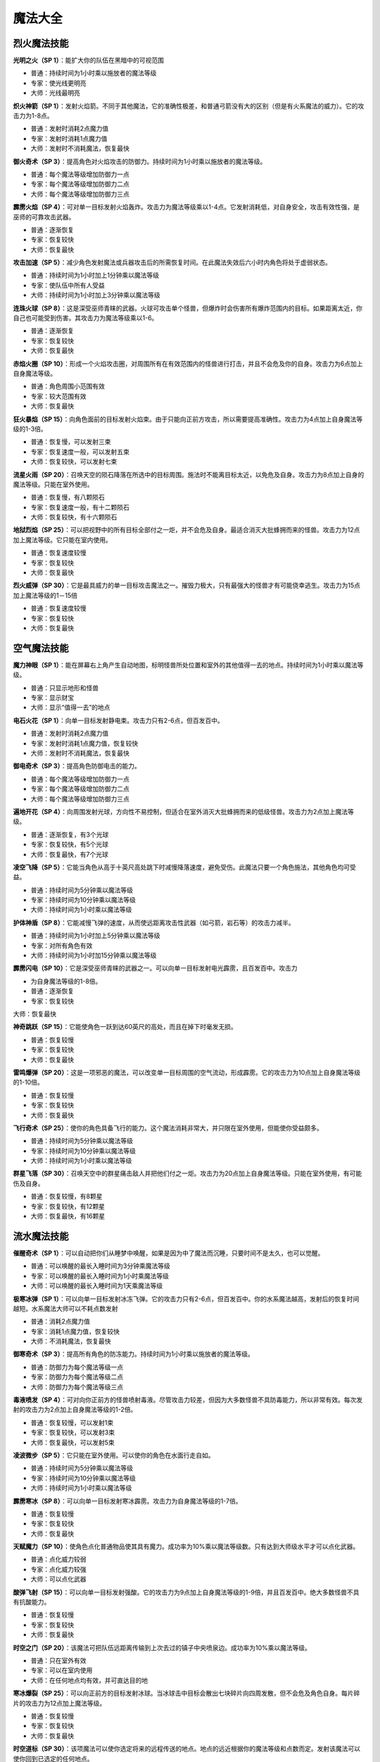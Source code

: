 .. _魔法大全:

魔法大全
===============================================================================


.. _烈火魔法技能:

烈火魔法技能
-------------------------------------------------------------------------------
.. image:: 烈火魔法技能.jpg

**光明之火（SP 1）**：能扩大你的队伍在黑暗中的可视范围

- 普通：持续时间为1小时乘以施放者的魔法等级
- 专家：使光线更明亮
- 大师：光线最明亮

**炽火神箭（SP 1）**：发射火焰箭。不同于其他魔法，它的准确性极差，和普通弓箭没有大的区别（但是有火系魔法的威力）。它的攻击力为1-8点。

- 普通：发射时消耗2点魔力值
- 专家：发射时消耗1点魔力值
- 大师：发射时不消耗魔法，恢复最快

**御火奇术（SP 3）**：提高角色对火焰攻击的防御力。持续时间为1小时乘以施放者的魔法等级。

- 普通：每个魔法等级增加防御力一点
- 专家：每个魔法等级增加防御力二点
- 大师：每个魔法等级增加防御力三点

**霹雳火焰（SP 4）**：可对单一目标发射火焰轰炸。攻击力为魔法等级乘以1-4点。它发射消耗低，对自身安全，攻击有效性强，是巫师的可靠攻击武器。

- 普通：逐渐恢复
- 专家：恢复较快
- 大师：恢复最快

**攻击加速（SP 5）**：减少角色发射魔法或兵器攻击后的所需恢复时间。在此魔法失效后六小时内角色将处于虚弱状态。

- 普通：持续时间为1小时加上1分钟乘以魔法等级
- 专家：使队伍中所有人受益
- 大师：持续时间为1小时加上3分钟乘以魔法等级

**连珠火球（SP 8）**：这是深受巫师青睐的武器。火球可攻击单个怪兽，但爆炸时会伤害所有爆炸范围内的目标。如果距离太近，你自己也可能受到伤害。其攻击力为魔法等级乘以1-6。

- 普通：逐渐恢复
- 专家：恢复较快
- 大师：恢复最快

**赤焰火圈（SP 10）**：形成一个火焰攻击圈，对周围所有在有效范围内的怪兽进行打击，并且不会危及你的自身。攻击力为6点加上自身魔法等级。

- 普通：角色周围小范围有效
- 专家：较大范围有效
- 大师：恢复最快

**狂火暴焰（SP 15）**：向角色面前的目标发射火焰束。由于只能向正前方攻击，所以需要提高准确性。攻击力为4点加上自身魔法等级的1-3倍。

- 普通：恢复慢，可以发射三束
- 专家：恢复速度一般，可以发射五束
- 大师：恢复较快，可以发射七束

**流星火雨（SP 20）**：召唤天空的陨石降落在所选中的目标周围。施法时不能离目标太近，以免危及自身。攻击力为8点加上自身的魔法等级。只能在室外使用。

- 普通：恢复慢，有八颗陨石
- 专家：恢复速度一般，有十二颗陨石
- 大师：恢复较快，有十六颗陨石

**地狱烈焰（SP 25）**：可以把视野中的所有目标全部付之一炬，并不会危及自身。最适合消灭大批蜂拥而来的怪兽。攻击力为12点加上魔法等级。它只能在室内使用。

- 普通：恢复速度较慢
- 专家：恢复较快
- 大师：恢复最快

**烈火威弹（SP 30）**：它是最具威力的单一目标攻击魔法之一。摧毁力极大，只有最强大的怪兽才有可能侥幸逃生。攻击力为15点加上魔法等级的1－15倍

- 普通：恢复速度较慢
- 专家：恢复较快
- 大师：恢复最快


.. _空气魔法技能:

空气魔法技能
-------------------------------------------------------------------------------
.. image:: 空气魔法技能.jpg

**魔力神眼（SP 1）**：能在屏幕右上角产生自动地图，标明怪兽所处位置和室外的其他值得一去的地点。持续时间为1小时乘以魔法等级。

- 普通：只显示地形和怪兽
- 专家：显示财宝
- 大师：显示“值得一去”的地点

**电石火花（SP 1）**：向单一目标发射静电束。攻击力只有2-6点，但百发百中。

- 普通：发射时消耗2点魔力值
- 专家：发射时消耗1点魔力值，恢复较快
- 大师：发射时不消耗魔法，恢复最快

**御电奇术（SP 3）**：提高角色防御电击的能力。

- 普通：每个魔法等级增加防御力一点
- 专家：每个魔法等级增加防御力二点
- 大师：每个魔法等级增加防御力三点

**遍地开花（SP 4）**：向周围发射光球，方向性不易控制，但适合在室外消灭大批蜂拥而来的低级怪兽。攻击力为2点加上魔法等级。

- 普通：逐渐恢复，有3个光球
- 专家：恢复较快，有5个光球
- 大师：恢复最快，有7个光球

**凌空飞降（SP 5）**：它能当角色从高于十英尺高处跳下时减慢降落速度，避免受伤。此魔法只要一个角色施法，其他角色均可受益。

- 普通：持续时间为5分钟乘以魔法等级
- 专家：持续时间为10分钟乘以魔法等级
- 大师：持续时间为1小时乘以魔法等级

**护体神盾（SP 8）**：它能减慢飞弹的速度，从而使远距离攻击性武器（如弓箭，岩石等）的攻击力减半。

- 普通：持续时间为1小时加上5分钟乘以魔法等级
- 专家：对所有角色有效
- 大师：持续时间为1小时加15分钟乘以魔法等级

**霹雳闪电（SP 10）**：它是深受巫师青睐的武器之一。可以向单一目标发射电光霹雳，且百发百中。攻击力

- 为自身魔法等级的1-8倍。
- 普通：逐渐恢复
- 专家：恢复较快
大师：恢复最快

**神奇跳跃（SP 15）**：它能使角色一跃到达60英尺的高处，而且在掉下时毫发无损。

- 普通：恢复较慢
- 专家：恢复较快
- 大师：恢复最快

**雷鸣爆弹（SP 20）**：这是一项邪恶的魔法，可以改变单一目标周围的空气流动，形成霹雳。它的攻击力为10点加上自身魔法等级的1-10倍。

- 普通：恢复较慢
- 专家：恢复较快
- 大师：恢复最快

**飞行奇术（SP 25）**：使你的角色具备飞行的能力。这个魔法消耗非常大，并只限在室外使用，但能使你受益颇多。

- 普通：持续时间为5分钟乘以魔法等级
- 专家：持续时间为10分钟乘以魔法等级
- 大师：持续时间为1小时乘以魔法等级

**群星飞落（SP 30）**：召唤天空中的群星痛击敌人并把他们付之一炬。攻击力为20点加上自身魔法等级。只能在室外使用，有可能伤及自身。

- 普通：恢复较慢，有8颗星
- 专家：恢复较快，有12颗星
- 大师：恢复最快，有16颗星


.. _流水魔法技能:

流水魔法技能
-------------------------------------------------------------------------------

.. image:: 流水魔法技能.jpg

**催醒奇术（SP 1）**：可以自动把你们从睡梦中唤醒，如果是因为中了魔法而沉睡，只要时间不是太久，也可以觉醒。

- 普通：可以唤醒的最长入睡时间为3分钟乘魔法等级
- 专家：可以唤醒的最长入睡时间为1小时乘魔法等级
- 大师：可以唤醒的最长入睡时间为1天乘魔法等级

**极寒冰弹（SP 1）**：可以向单一目标发射冰冻飞弹。它的攻击力只有2-6点，但百发百中。你的水系魔法越高，发射后的恢复时间越短。水系魔法大师可以不耗点数发射

- 普通：消耗2点魔力值
- 专家：消耗1点魔力值，恢复较快
- 大师：不消耗魔法，恢复最快

**御寒奇术（SP 3）**：提高所有角色的防冻能力。持续时间为1小时乘以施放者的魔法等级。

- 普通：防御力为每个魔法等级一点
- 专家：防御力为每个魔法等级二点
- 大师：防御力为每个魔法等级三点

**毒液喷发（SP 4）**：可对向你正前方的怪兽喷射毒液。尽管攻击力较差，但因为大多数怪兽不具防毒能力，所以非常有效。每次发射的攻击力为2点加上自身魔法等级的1-2倍。

- 普通：恢复较慢，可以发射1束
- 专家：恢复较快，可以发射3束
- 大师：恢复最快，可以发射5束

**凌波微步（SP 5）**：它只能在室外使用。可以使你的角色在水面行走自如。

- 普通：持续时间为5分钟乘以魔法等级
- 专家：持续时间为10分钟乘以魔法等级
- 大师：持续时间为1小时乘以魔法等级

**霹雳寒冰（SP 8）**：可以向单一目标发射寒冰霹雳。攻击力为自身魔法等级的1-7倍。

- 普通：恢复较慢
- 专家：恢复较快
- 大师：恢复最快

**天赋魔力（SP 10）**：使角色点化普通物品使其具有魔力。成功率为10%乘以魔法等级数。只有达到大师级水平才可以点化武器。

- 普通：点化威力较弱
- 专家：点化威力较强
- 大师：可以点化武器

**酸弹飞射（SP 15）**：可以向单一目标发射强酸。它的攻击力为9点加上自身魔法等级的1-9倍，并且百发百中。绝大多数怪兽不具有抗酸能力。

- 普通：恢复较慢
- 专家：恢复较快
- 大师：恢复最快

**时空之门（SP 20）**：该魔法可把队伍远距离传输到上次去过的镇子中央喷泉边。成功率为10%乘以魔法等级。

- 普通：只在室外有效
- 专家：可以在室内使用
- 大师：在任何地点均有效，并可直达目的地

**寒冰爆裂（SP 25）**：可以向正前方的目标发射冰球。当冰球击中目标会散出七块碎片向四周发散，但不会危及角色自身。每片碎片的攻击力为12点加上魔法等级。

- 普通：恢复较慢
- 专家：恢复较快
- 大师：恢复最快

**时空道标（SP 30）**：该项魔法可以使你选定将来的远程传送的地点。地点的远近根据你的魔法等级和点数而定。发射该魔法可以使你回到已选定的任何地点。

- 普通：有1个道标，持续时间为1小时乘魔法等级30
- 专家：有3个道标，持续时间为1天乘魔法等级
- 大师：有5个道标，持续时间为1周乘魔法等级


.. _泥土魔法技能:

泥土魔法技能
-------------------------------------------------------------------------------
.. image:: 泥土魔法技能.jpg

**眩晕重击（SP 1）**：可以使你用魔法击打怪兽使其失去知觉，但不能取它性命。你的魔法等级越多，该魔法的威力越大。

- 普通：威力一般
- 专家：威力较大
- 大师：威力最大

**魔法神箭（SP 1）**：可以产生并发射魔法箭。不同于其他魔法，它的准确性极差。当你达到该魔法的大师级水准，就可以不消耗点数而发射魔法。每箭的攻击力为3-8点。

- 普通：发射时消耗2点魔力值
- 专家：发射时消耗1点魔力值，恢复较快
- 大师：不消耗魔法，恢复最快

**御魔奇术（SP 3）**：提高你的角色防御魔法的能力。

- 普通：每个魔法等级增加防御力一点
- 专家：每个魔法等级增加防御力二点
- 大师：每个魔法等级增加防御力三点

**致命毒蜂（SP 4）**：可以使你召唤大批蜇人蜂袭击单一的目标。每群蜂群的攻击力为5点加上自身的魔法等级的1-3倍。该魔法百试不爽，并且无人能抵御该魔法。

- 普通：恢复较慢
- 专家：恢复较快
- 大师：恢复最快

**护体石肤（SP 5）**：提高某个角色的铠甲等级，增加点数为5点加上魔法等级。

- 普通：持续时间为1小时加上5分钟乘以魔法等级
- 专家：对所有角色有效
- 大师：持续时间为1小时加上15分钟乘以魔法等级

**旋转飞镖（SP 8）**：可以向单一目标发射旋转刀刃。每片刀刃的攻击力为自身魔法等级1-5倍。

- 普通：恢复较慢
- 专家：恢复较快
- 大师：恢复最快

**解除石化（SP 10）**：如果及时发射此魔法可以破解石化魔法，恢复原形。魔法的点数越多等级越高，可以破解的受害时间就越长（只要没有超过恢复临界点）。但超过了有效救治时间，又没有普渡众生魔法，要破解魔法只能去神庙救治。

- 普通：可以破解的最长石化时间为3分钟乘以魔法等级
- 专家：可以破解的最长石化时间为1小时乘以魔法等级
- 大师：可以破解的最长石化时间为1天乘以魔法等级

**巨石轰击（SP 15）**：可以向目标发射魔法石，石头只有击中目标才会爆炸，并且可能伤害你自己。爆炸威力为魔法等级的1-8倍。

- 普通：恢复较慢
- 专家：恢复较快
- 大师：恢复最快

**石化大法（SP 20）**：可以使目标暂时变为石头。任何进攻对这些石头像都无能为力。

- 普通：持续时间为5分钟乘以魔法等级
- 专家：持续时间为10分钟乘以魔法等级
- 大师：持续时间为20分钟乘以魔法等级

**死亡之花（SP 25）**：可以向空中发射魔法石，该石头落地后产生的爆炸威力极大，范围极广。攻击力为20点加上自身的魔法等级。它只能在室外使用。

- 普通：恢复较慢
- 专家：恢复较快，有效范围较大
- 大师：恢复最快，有效范围最大

**力压千钧（SP 30）**：可以瞬间使目标的重量急剧增加，从而攻击其内部机能。攻击力为该目标生命值的25%加上魔法等级的2%。攻击对象越庞大，攻击力就越大。

- 普通：恢复较慢
- 专家：恢复较快
- 大师：恢复最快


.. _灵魂魔法技能:

灵魂魔法技能
-------------------------------------------------------------------------------
.. image:: 灵魂魔法技能.jpg

**幽灵神箭（SP 1）**：可以向单一目标发射具有反射神能量的物质霹雳。该魔法的命中率不高，但灵魂魔法的高超技术可以弥补其不足。它的攻击力为1-6点。

- 普通：恢复较慢
- 专家：恢复较快
- 大师：不消耗魔法

**圣灵佑佐（SP 1）**：可以帮助角色在肉搏站和飞弹袭击中提高命中率。该角色的命中率增加点数为五点加上魔法等级。

- 普通：持续时间为一小时加上五分钟乘以魔法等级
- 专家：对所有的角色有效
- 大师：持续时间为一小时加上十五分钟乘以魔法等级

**回春妙手（SP 3）**：可以使一个角色的生命值恢复3-7点。该项技术越高，恢复时间越快。

- 普通：修补3-7点生命值
- 专家：修补6-9点生命值
- 大师：修补7-11点生命值

**幸运之日（SP 4）**：暂时增加单个角色的幸运点数。

- 普通：幸运值增加十点加每个魔法等级二点
- 专家：幸运值增加十点家每个魔法等级三点
- 大师：对所有角色有效

**驱魔除咒（SP 5）**：如果及时使用该魔法可以破解所受魔法。魔法等级越多，等级越高，可以破解魔法的受害时间越长（没有超过恢复临界点）。但超过了有效救治时间，又没有普渡众生魔法，破解魔法只有去神庙治疗。

- 普通：可以救治的最长受害时间为3分钟乘以魔法等级
- 专家：可以救治的最长受害时间为1小时乘以魔法等级
- 大师：可以救治的最长受害时间为1天乘以魔法等级

**守护天使（SP 8）**：为你的角色寻求神灵的保护，在死亡后把你的队伍带到你上次去的神庙治疗。你要花费死亡时身上携带的一半金币作为医疗费。该魔法持续为一小时乘以魔法等级。

- 普通：每个角色复生各剩一点生命值
- 专家：每个角色复生各剩一半生命值
- 大师：每个角色复生并且生命值加满

**天赐神力（SP 10）**：一旦角色成功击中目标，该魔法可提高其攻击力。增加点数为五点加上灵魂魔法等级。

- 普通：持续时间为一小时加上5分钟乘以魔法等级
- 专家：对所有角色有用
- 大师：持续时间为一小时加上15分钟乘以魔法等级

**驱散亡灵（SP 15）**：使所有视野范围内的亡灵怪兽全部望风而逃。该魔法的有效时间为三分钟加上三分钟乘以魔法等级。

- 普通：恢复较慢
- 专家：恢复较快
- 大师：恢复最快

**死而复生（SP 20）**：如果及时施放该魔法可以有起死回生的作用。灵魂魔法的点数越多，等级越高，可以救治的死亡持续时间就越大（没有达到恢复界点）。但超过有效救治时间，又没有普渡众生魔法，要破解所中魔法只有去神庙治疗。使用该魔法会使你的身体状况降到虚弱

- 普通：可以救治的最长死亡时间为3分钟乘以魔法等级
- 专家：可以救治的最长死亡时间为1小时乘以魔法等级
- 大师：可以救治的最长死亡时间为1天乘以魔法等级

**分享生命（SP 25）**：该魔法可以平均分配你的角色的生命值。所有角色的各项攻击值相加，再加上魔法等级，然后分配给每个角色。但是角色所得到的攻击值不能超过其可以具备的最大值。

- 普通：每个魔法等级增加各个角色1点生命值
- 专家：每个魔法等级增加各个角色2点生命值
- 大师：每个魔法等级增加各个角色3点生命值

**转世重生（SP 30）**：如果你及时发射该魔法可以使你的被杀角色重新生机勃勃。该项技术点数越多，等级越高，可以救治的死亡持续时间就越长（没有超过恢复临界点）。否则只有去神庙治疗。发射该魔法会使你的身体处于虚弱状态

- 普通：可以救治的最长灭绝时间为3分钟乘以魔法等级
- 专家：可以救治的最长灭绝时间为1小时乘以魔法等级
- 大师：可以救治的最长灭绝时间为1天乘以魔法等级


.. _肢体魔法技能:

肢体魔法技能
-------------------------------------------------------------------------------
.. image:: 肢体魔法技能.jpg

**治愈虚弱（SP 1）**：如果你及时发射该魔法可以治疗虚弱。魔法等级越多，等级越高，可以治疗的虚弱持续时间就越长（没有超过恢复临界点）。但超过有效救治时间，又没有普渡众生魔法，要治疗虚弱只有去神庙。

- 普通：可以救治的最长虚弱时间为3分钟乘以魔法等级
- 专家：可以救治的最长虚弱时间为1小时乘以魔法等级
- 大师：可以救治的最长虚弱时间为1天乘以魔法等级

**急救奇术（SP 1）**：可以使单个治疗对象的生命值提高。肢体魔法等级越高，恢复时间越短。

- 普通：修补5点生命值
- 专家：修补7点生命值
- 大师：修补10点生命值

**防毒奇术（SP 3）**：可以提高所有角色的抗毒能力。

- 普通：每个魔法等级防御力为1点
- 专家：每个魔法等级防御力为2点
- 大师：每个魔法等级防御力为3点

**魔法伤害（SP 4）**：可以直接用魔法攻击单一目标。攻击力为8点加上自身魔法等级的1-2倍。

- 普通：恢复较慢
- 专家：恢复较快
- 大师：恢复最快

**治愈伤口（SP 5）**：可以恢复施放对象的生命值。所增加点数为5点加上自身魔法等级的两倍。

- 普通：恢复较慢
- 专家：恢复较快
- 大师：恢复最快

**疗毒妙方（SP 8）**：如果及时发射此魔法可以为一个角色驱毒。魔法等级越多，等级越高，可以治疗的中毒时间就越长（没有达到恢复临界点）。但超过有效救治时间又没有普渡众生魔法，要向驱毒，只有去神庙治疗。

- 普通：可以救治的最长中毒时间为3分钟乘以魔法等级
- 专家：可以救治的最长中毒时间为1小时乘以魔法等级
- 大师：可以救治的最长中毒时间为1天乘以魔法等级

**加速神术（SP 10）**：暂时提高一个角色的速度值。

- 普通：速度增加为十点加上每个魔法等级二点
- 专家：速度增加为十点加上每个魔法等级三点
- 大师：魔法对所有角色有效

**治愈疾病（SP 15）**：如果及时发射此魔法可以为一个角色治病。魔法的点数越多，等级越高，可以治疗的患病时间就越长（没有达到恢复临界点）。但超过有效救治时间又没有普渡众生魔法，要治病只有去神庙治疗。

- 普通：可以救治的最长患病时间为三分钟乘以魔法等级
- 专家：可以救治的最长患病时间为一小时乘以魔法等级
- 大师：可以救治的最长患病时间为一天乘以魔法等级

**神力相助（SP 20）**：可以暂时提高单个角色的力量值和耐力值。

- 普通：精力和耐力增加值为十点加上每个魔法等级二点
- 专家：精力和耐力增加值为十点加上每个魔法等级三点
- 大师：对所有角色都有效

**神拳出击（SP 25）**：可以向单一目标发射强力魔法攻击。攻击力为30点加上魔法等级的1-5倍。

- 普通：恢复较慢
- 专家：恢复较快
- 大师：恢复最快

**疗伤圣法（SP 30）**：可以恢复所有角色的生命值。所增加点数为十点加上自身魔法等级的2倍。

- 普通：恢复较慢
- 专家：恢复较快
- 大师：恢复最快


.. _心智魔法技能:

心智魔法技能
-------------------------------------------------------------------------------
.. image:: 心智魔法技能.jpg

**点化智慧（SP 1）**：可以暂时提高一个角色的智力值和性格值。

- 普通：智力和性格的增加值为十点加上每个魔法等级二点
- 专家：智力和性格的增加值为十点加上每个魔法等级三点
- 大师：对所有角色都有效

**驱逐恐惧（SP 1）**：及时发射该魔法可以摆脱恐惧心理。心智魔法的点数越多，等级越高，可以解除的恐惧心理持续时间越长（没有达到恢复临界点）。但超过有效救治时间，又没有普渡众生魔法，要接触恐惧只有去神庙治疗。

- 普通：可以治疗的最长受惊时间为三分钟乘以魔法等级
- 专家：可以治疗的最长受惊时间为一小时乘以魔法等级
- 大师：可以治疗的最长受惊时间为一天乘以魔法等级

**惊心动魄（SP 3）**：可以向单一目标的精神系统发射心理的强力霹雳。它的攻击力为五点加上魔法等级的1-2倍。

- 普通：恢复较慢
- 专家：恢复较快
- 大师：恢复最长

**百发百中（SP 4）**：暂时提高一个角色的准确性。

- 普通：精确度增加值为10点加上每个魔法等级2点
- 专家：精确度增加值为10点加上每个魔法等级3点
- 大师：对所有角色有效

**治愈麻痹（SP 5）**：如果你及时发射该魔法可以治疗麻痹。心智魔法的点数越多，等级越高，可以解除的麻痹持续时间越长（没有达到恢复临界点）。但超过有效救治时间又没有普渡众生魔法，要解除麻痹只有去神庙治疗。

- 普通：可以救治的最长麻痹时间为三分钟乘以魔法等级
- 专家：可以救治的最长麻痹时间为以小时乘以魔法等级
- 大师：可以救治的最长麻痹时间为一天乘以魔法等级

**消除敌意（SP 8）**：可以使单一目标平息怒气，消除对你的敌意。但如果遭到攻击，将立刻重新还击。

- 普通：持续时间为三分钟乘以魔法等级
- 专家：持续时间为六分钟乘以魔法等级
- 大师：持续时间为十二分钟乘以魔法等级

**凶神恶煞（SP 10）**：可以使你视野范围内的怪物全部望风而逃。但如果怪兽遭到攻击，此咒会立刻失效。该魔法对亡灵怪兽无能为力。它的有效时间为三分钟乘以魔法等级。

- 普通：恢复较慢
- 专家：恢复较快
- 大师：恢复最快

**封魔禁咒（SP 15）**：该魔法可以使目标丧失施展魔法的能力。有效时间五分钟乘以魔法等级。

- 普通：恢复较慢
- 专家：恢复较快
- 大师：恢复最快

**治愈痴狂（SP 20）**：如果及时发射该魔法可以治疗疯病。心智魔法等级越高，可以治疗的疯病持续时间就越长（没有超过恢复临界点）。但过了有效时间，又没有普渡众生魔法，要解除疯病只有去神庙治疗。

- 普通：可以救治的最长患病时间为三分钟乘以魔法等级
- 专家：可以救治的最长患病时间为一小时乘以魔法等级
- 大师：可以救治的最长患病时间为一天乘以魔法等级

**魂飞魄散（SP 25）**：与惊心动魄魔法相同，它可以对单个目标进行心智打击，而且它的威力更大。其攻击力为十二点加上魔法等级的1-12倍。

- 普通：恢复较慢
- 专家：恢复较快
- 大师：恢复最快

**隔空取物（SP 30）**：你可以远距离操纵某物体。隔开讨厌的陷阱就能完成一些例如接通开关，拣拾物品，开门等行动。

- 普通：每个魔法等级有一点力量值
- 专家：每个魔法等级有二点力量值
- 大师：每个魔法等级有三点力量值


.. _光明魔法技能:

光明魔法技能
-------------------------------------------------------------------------------
.. image:: 光明魔法技能.jpg

**制造食物（SP 20）**：如果你缺少食物，使用此魔法可以增加食物。

- 普通：提供一天加上每十个魔法等级一天的食物
- 专家：提供一天加上每十个魔法等级二天的食物
- 大师：提供一天加上每十个魔法等级三天的食物

**点物成金（SP 25）**：使你所携带物品中所选定的一项变成金币。其数量为该物品实际价值的40%。每点魔法等级有10%的点化成功率。如果魔法失效，物品将毁坏。

- 普通：使物品变成原值40%的金币
- 专家：使物品变成原值60%的金币
- 大师：使物品变成原值80%的金币

**驱散魔法（SP 30）**：可以解除视野中所有生物所中的魔法禁咒，此项魔法有利夜有弊。恢复所减少的点数等于自身的魔法等级。

- 普通：恢复较慢
- 专家：恢复较快
- 大师：恢复最快

**迟缓大法（SP 35）**：可以使单个怪物的行走速度减半，恢复速度增加一倍。这样怪兽攻击你的概率会降低一半，并且很难赶上你。它的有效时间为一分钟乘以魔法等级

- 普通：恢复较慢
- 专家：恢复较快
- 大师：恢复最快

**亡灵杀手（SP 40）**：可以召唤天堂的神力破解亡灵怪物所具有的邪恶魔力。攻击力为16点加上自身魔法等级的1-16倍。此魔法只对亡灵怪物有效。

- 普通：恢复较慢
- 专家：恢复较快
- 大师：恢复最快

**天佑一日（SP 45）**：只需要付出少许代价就可以施展神力相助、点化智慧、幸运之日、加速神术、百发百中和守护天使魔法。

- 普通：光明魔法的所有魔法威力增加一倍
- 专家：光明魔法的所有魔法威力增加二倍
- 大师：光明魔法的所有魔法威力增加三倍

**死亡之光（SP 50）**：可对视野范围内所有怪物发动攻击。攻击力为25点加上自身魔法等级。该魔法只能在室内使用。

- 普通：恢复较慢
- 专家：恢复较快
- 大师：恢复最快

**神佑一时（SP 55）**：可以同时向你的所有角色提供攻击加速、天赐神力、护体神盾、护体石肤和圣灵佑佐魔法，根据该角色的光明魔法等级高低而定。

- 普通：光明魔法的所有魔法威力增加一倍
- 专家：光明魔法的所有魔法威力增加二倍
- 大师：光明魔法的所有魔法威力增加三倍

**定身大法（SP 60）**：发射该魔法可以麻痹怪兽，使其不能移动或攻击。其有效时间为1分钟乘以魔法等级。在怪物被麻痹过程中你可以全力进攻，而它物还手之力。

- 普通：恢复较慢
- 专家：恢复较快
- 大师：恢复最快

**聚光魔球（SP 65）**：是游戏中威力第二大的魔法。它能集中太阳光束照射于单个目标。因为使用太阳光束，所以必须在室外并在白天施法。它的攻击力为20点加上魔法等级的1-20倍。

- 普通：恢复较慢
- 专家：恢复较快
- 大师：恢复最快

**普渡众生（SP 70）**：每天在日升日落时，你可以召唤天堂神力治愈你的所有角色的各项点数和所有伤病，并恢复魔法。每次使用该魔法会使施法者年龄增加10岁。魔法等级越高，角色的恢复时间越短。

- 普通：每天可以使用1次
- 专家：每天可以使用2次
- 大师：每天可以使用3次


.. _暗黑魔法技能:

暗黑魔法技能
-------------------------------------------------------------------------------
.. image:: 暗黑魔法技能.jpg

**起死回生（SP 20）**：该魔法可使死亡的生物苟延残喘。但怪物不会对你心存感激，并和你和好。你可以随时随地再置它们于死地。

- 普通：每个魔法等级可以给予怪物10点生命值
- 专家：每个魔法等级可以给予怪物20点生命值
- 大师：每个魔法等级可以给予怪物30点生命值

**毒云笼罩（SP 30）**：使你的角色前方生成一朵毒云，并慢慢在空中飘荡。它的攻击力为25点加上自身魔法等级的1-10倍。只有击中某物体才会消散。

- 普通：恢复较慢
- 专家：恢复较快
- 大师：恢复最快

**诅天咒地（SP 40）**：对视野范围内的所有怪兽发射魔法。

- 普通：持续时间为2分钟乘以魔法等级
- 专家：持续时间为3分钟乘以魔法等级
- 大师：持续时间为4分钟乘以魔法等级

**钢镖齐射（SP 50）**：向正前方的怪兽发射热力锯齿霰弹，可以扫清一切挡路得怪物。每片弹片的攻击力为六点加上自身魔法等级的1-6倍。

- 普通：恢复较慢，有三块弹片
- 专家：恢复较快，有五块弹片
- 大师：恢复最快，有七块弹片

**缩身大法（SP 60）**：可以缩小巨型怪兽的身躯，使其变得容易对付。其持续时间为五分钟乘以魔法等级。被缩小得怪兽它得攻击力也根据身躯得比例相应缩小一半，三分之一或四分之一。

- 普通：使怪兽身躯缩小一半
- 专家：使怪兽身躯缩小三分之一
- 大师：使怪兽身躯缩小四分之一

**护身一日（SP 70）**：同时赐予所有角色防火术，防电术，防冻术和防魔法术。并增加凌空飞降和魔力神眼两项魔法。根据角色的暗黑魔法技术而定。

- 普通：所有魔法威力增加一倍
- 专家：所有魔法威力增加二倍
- 大师：所有魔法威力增加三倍

**死神之手（SP 80）**：可以把单个怪物的灵魂剥离躯体，使它立即毙命。

- 普通：成功率为3%乘以魔法等级
- 专家：成功率为4%乘以魔法等级
- 大师：成功率为5%乘以魔法等级

**皎月魔光（SP 90）**：可以治疗你的所有角色并攻击视野范围内的所有怪兽。尽管它的治愈能力和杀伤作用都不强。但它是唯一可以大面积攻击目标的魔法。只能在室外的黑夜中使用。攻击力为自身魔法等级的1-4倍。治疗力为魔法等级的1-4倍。

- 普通：恢复较慢
- 专家：恢复较快
- 大师：恢复最快

**神龙吐珠（SP 100）**：该魔法可以向单个怪兽喷出云状有毒气体并危及周围的所有生物。它是天下最具威力的攻击魔法。攻击力为自身的魔法等级的1-25倍。

- 普通：恢复较慢
- 专家：恢复较快
- 大师：恢复最快

**末日审判（SP 150）**：该魔法是惨绝人寰的屠城杀手。只有学习暗黑魔法的角色方能在一天中使用一次，并只能在室外使用。它可以攻击地图上出现的所有生物，包括你自己。攻击力为50点加自身魔法等级

- 普通：每天可以使用1次
- 专家：每天可以使用2次
- 大师：每天可以使用3次

**暗黑之神（SP 200）**：该魔法可以包容一切暗黑魔法的威力，故名为暗黑之神。它的威力无法想象，施展时后果不堪设想。只有少数一些生物能侥幸逃命。

- 普通：恢复较慢
- 专家：恢复较快
- 大师：恢复最快